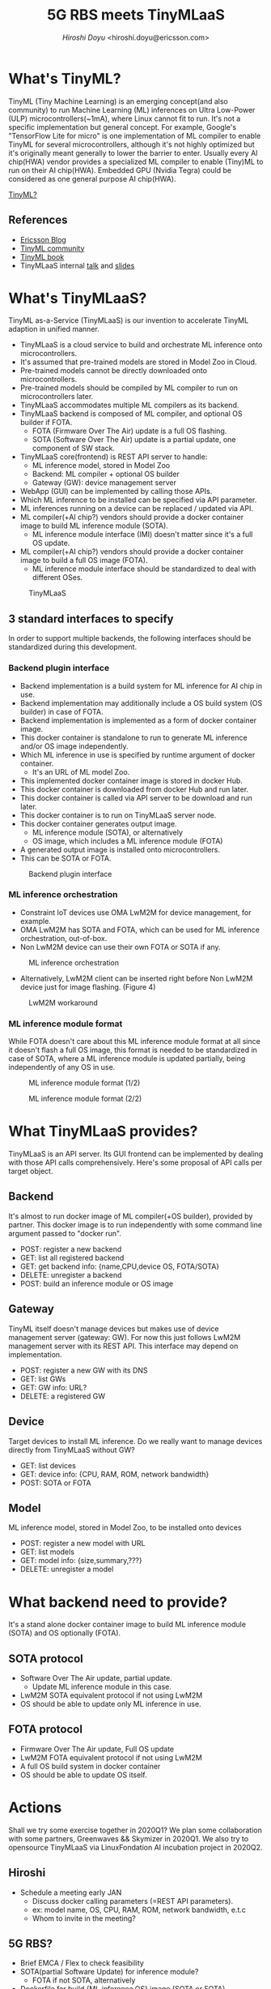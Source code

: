 #+TITLE: 5G RBS meets TinyMLaaS
#+AUTHOR: [[hiroshi.doyu@ericsson.com][Hiroshi Doyu]] <hiroshi.doyu@ericsson.com>
#+EMAIL: hiroshi.doyu@ericsson.com

* What's TinyML?
TinyML (Tiny Machine Learning) is an emerging concept(and also community)
to run Machine Learning (ML) inferences on Ultra Low-Power (ULP) microcontrollers(~1mA), where Linux cannot fit to run.
It's not a specific implementation but general concept.
For example, Google's "TensorFlow Lite for micro" is one implementation of ML compiler to enable TinyML for several microcontrollers,
although it's not highly optimized but it's originally meant generally to lower the barrier to enter.
Usually every AI chip(HWA) vendor provides a specialized ML compiler to enable (Tiny)ML to run on their AI chip(HWA).
Embedded GPU (Nvidia Tegra) could be considered as one general purpose AI chip(HWA).

[[./images/venn1.png][TinyML?]]

** References
- [[https://www.ericsson.com/en/blog/2019/12/tinyml-as-a-service-iot-edge][Ericsson Blog]]
- [[https://tinymlsummit.org/][TinyML community]]
- [[https://www.oreilly.com/library/view/tinyml/9781492052036/][TinyML book]]
- TinyMLaaS internal [[https://play.ericsson.net/media/t/1_4ubdck6l][talk]] and [[https://sched.co/TLCJ][slides]]

* What's TinyMLaaS?
TinyML as-a-Service (TinyMLaaS) is our invention to accelerate TinyML adaption in unified manner.
- TinyMLaaS is a cloud service to build and orchestrate ML inference onto microcontrollers.
- It's assumed that pre-trained models are stored in Model Zoo in Cloud.
- Pre-trained models cannot be directly downloaded onto microcontrollers.
- Pre-trained models should be compiled by ML compiler to run on microcontrollers later.
- TinyMLaaS accommodates multiple ML compilers as its backend.
- TinyMLaaS backend is composed of ML compiler, and optional OS builder if FOTA.
 - FOTA (Firmware Over The Air) update is a full OS flashing.
 - SOTA (Software Over The Air) update is a partial update, one component of SW stack.
- TinyMLaaS core(frontend) is REST API server to handle:
 - ML inference model, stored in Model Zoo
 - Backend: ML compiler + optional OS builder
 - Gateway (GW): device management server
- WebApp (GUI) can be implemented by calling those APIs.
- Which ML inference to be installed can be specified via API parameter.
- ML inferences running on a device can be replaced / updated via API.
- ML compiler(+AI chip?) vendors should provide a docker container image to build ML inference module (SOTA).
 - ML inference module interface (IMI) doesn't matter since it's a full OS update.
- ML compiler(+AI chip?) vendors should provide a docker container image to build a full OS image (FOTA).
 - ML inference module interface should be standardized to deal with different OSes.

#+CAPTION: TinyMLaaS
[[./images/arch.png]]

** 3 standard interfaces to specify
In order to support multiple backends,
the following interfaces should be standardized during this development.

*** Backend plugin interface
- Backend implementation is a build system for ML inference for AI chip in use.
- Backend implementation may additionally include a OS build system (OS builder) in case of FOTA.
- Backend implementation is implemented as a form of docker container image.
- This docker container is standalone to run to generate ML inference and/or OS image independently.
- Which ML inference in use is specified by runtime argument of docker container.
 - It's an URL of ML model Zoo.
- This implemented docker container image is stored in docker Hub.
- This docker container is downloaded from docker Hub and run later.
- This docker container is called via API server to be download and run later.
- This docker container is to run on TinyMLaaS server node.
- This docker container generates output image.
 - ML inference module (SOTA), or alternatively
 - OS image, which includes a ML inference module (FOTA)
- A generated output image is installed onto microcontrollers.
- This can be SOTA or FOTA.

#+CAPTION: Backend plugin interface
[[./images/standard_001.png]]

*** ML inference orchestration
- Constraint IoT devices use OMA LwM2M for device management, for example.
- OMA LwM2M has SOTA and FOTA, which can be used for ML inference orchestration, out-of-box.
- Non LwM2M device can use their own FOTA or SOTA if any.

#+CAPTION: ML inference orchestration
[[./images/standard_002.png]]

- Alternatively, LwM2M client can be inserted right before Non LwM2M device just for image flashing. (Figure 4)

#+CAPTION: LwM2M workaround
[[./images/arch_004.png]]

*** ML inference module format
While FOTA doesn't care about this ML inference module format at all since it doesn't flash a full OS image,
this format is needed to be standardized in case of SOTA,
where a ML inference module is updated partially,
being independently of any OS in use.

#+CAPTION: ML inference module format (1/2)
[[./images/arch_003.png]]

#+CAPTION: ML inference module format (2/2)
[[./images/standard_003.png]]

* What TinyMLaaS provides?
TinyMLaaS is an API server.
Its GUI frontend can be implemented by dealing with those API calls comprehensively.
Here's some proposal of API calls per target object.

** Backend
It's almost to run docker image of ML compiler(+OS builder), provided by partner.
This docker image is to run independently with some command line argument passed to "docker run".
- POST: register a new backend
- GET: list all registered backend
- GET: get backend info: {name,CPU,device OS, FOTA/SOTA}
- DELETE: unregister a backend
- POST: build an inference module or OS image

** Gateway
TinyML itself doesn't manage devices but makes use of device management server (gateway: GW).
For now this just follows LwM2M management server with its REST API.
This interface may depend on implementation.
- POST: register a new GW with its DNS
- GET: list GWs
- GET: GW info: URL?
- DELETE: a registered GW

** Device
Target devices to install ML inference.
Do we really want to manage devices directly from TinyMLaaS without GW?
- GET: list devices
- GET: device info: {CPU, RAM, ROM, network bandwidth}
- POST: SOTA or FOTA

** Model
ML inference model, stored in Model Zoo, to be installed onto devices
- POST: register a new model with URL
- GET: list models
- GET: model info: {size,summary,???}
- DELETE: unregister a model

* What backend need to provide?
It's a stand alone docker container image to build ML inference module (SOTA) and OS optionally (FOTA).

** SOTA protocol
- Software Over The Air update, partial update.
 - Update ML inference module in this case.
- LwM2M SOTA equivalent protocol if not using LwM2M
- OS should be able to update only ML inference in use.

** FOTA protocol
- Firmware Over The Air update, Full OS update
- LwM2M FOTA equivalent protocol if not using LwM2M
- A full OS build system in docker container
- OS should be able to update OS itself.

* Actions
Shall we try some exercise together in 2020Q1?
We plan some collaboration with some partners, Greenwaves && Skymizer in 2020Q1.
We also try to opensource TinyMLaaS via LinuxFondation AI incubation project in 2020Q2.

** Hiroshi
- Schedule a meeting early JAN
 - Discuss docker calling parameters (=REST API parameters).
 - ex: model name, OS, CPU, RAM, ROM, network bandwidth, e.t.c
 - Whom to invite in the meeting?

** 5G RBS?
- Brief EMCA / Flex to check feasibility
- SOTA(partial Software Update) for inference module?
 - FOTA if not SOTA, alternatively
- Dockerfile for build {ML inference,OS} image (SOTA or FOTA)
- Agree on REST API

Any questions?
